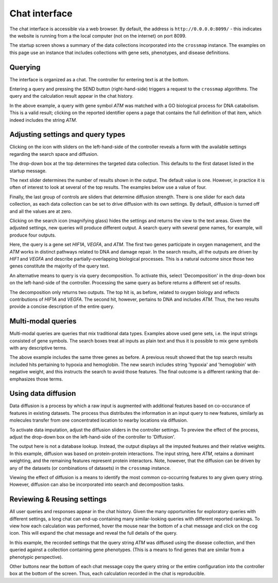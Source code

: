 Chat interface
==============

The chat interface is accessible via a web browser. By default, the address
is ``http://0.0.0.0:8099/`` - this indicates the website is running from a
the local computer (not on the internet) on port 8099.

The startup screen shows a summary of the data collections incorporated into
the ``crossmap`` instance. The examples on this page use an instance
that includes collections with gene sets, phenotypes, and disease definitions.

.. image:: img/datasets.png
   :alt: list of available datasets


Querying
~~~~~~~~

The interface is organized as a chat. The controller for entering text is at
the bottom.

.. image:: img/controller.png
   :alt: chat controller for inputting text

Entering a query and pressing the SEND button (right-hand-side) triggers a
request to the ``crossmap`` algorithms. The query and the calculation result
appear in the chat history.

.. image:: img/basic_transaction.png
   :alt: example of a transaction in the chat history

In the above example, a query with gene symbol *ATM* was matched with a
GO biological process for DNA catabolism. This is a valid result; clicking
on the reported identifier opens a page that contains the full definition of
that item, which indeed includes the string *ATM*.


Adjusting settings and query types
~~~~~~~~~~~~~~~~~~~~~~~~~~~~~~~~~~

Clicking on the icon with sliders on the left-hand-side of the controller
reveals a form with the available settings regarding the search space and
diffusion.

.. image:: img/settings.png
   :alt: settings, including target dataset, number of hits, diffusion

The drop-down box at the top determines the targeted data collection. This
defaults to the first dataset listed in the startup message.

The next slider determines the number of results shown in the output. The
default value is one. However, in practice it is often of interest to
look at several of the top results. The examples below use a value of four.

Finally, the last group of controls are sliders that determine diffusion
strength. There is one slider for each data collection, as each data collection
can be set to drive diffusion with its own settings. By default, diffusion is
turned off and all the values are at zero.

Clicking on the search icon (magnifying glass) hides the settings and returns
the view to the text areas. Given the adjusted settings, new queries will
produce different output. A search query with several gene names, for example,
will produce four outputs.

.. image:: img/basic_search.png
   :alt: example of a search query with three genes

Here, the query is a gene set *HIF1A*, *VEGFA*, and *ATM*. The first two
genes participate in oxygen management, and the *ATM* works in distinct pathways
related to DNA and damage repair. In the search results, all the outputs
are driven by *HIF1* and *VEGFA* and describe partially-overlapping biological
processes. This is a natural outcome since those two genes constitute the
majority of the query text.

An alternative means to query is via query decomposition. To activate this,
select 'Decomposition' in the drop-down box on the left-hand-side of the
controller. Processing the same query as before returns a different set of
results.

.. image:: img/basic_decomposition.png
   :alt: example of a search query with three genes

The decomposition only returns two outputs. The top hit is, as before,
related to oxygen biology and reflects contributions of *HIF1A* and *VEGFA*.
The second hit, however, pertains to DNA and includes *ATM*. Thus, the two
results provide a concise description of the entire query.


Multi-modal queries
~~~~~~~~~~~~~~~~~~~

Multi-modal queries are queries that mix traditional data types. Examples
above used gene sets, i.e. the input strings consisted of gene symbols.
The search boxes treat all inputs as plain text and thus it is possible
to mix gene symbols with any descriptive terms.

.. image:: img/multimodal.png
   :alt: example of a multi-modal search

The above example includes the same three genes as before. A previous result
showed that the top search results included hits pertaining to hypoxia and
hemoglobin. The new search includes string 'hypoxia' and 'hemoglobin' with
negative weight, and this instructs the search to avoid those features. The
final outcome is a different ranking that de-emphasizes those terms.


Using data diffusion
~~~~~~~~~~~~~~~~~~~~

Data diffusion is a process by which a raw input is augmented with
additional features based on co-occurance of features in existing datasets.
The process thus distributes the information in an input query to new
features, similarly as molecules transfer from one concentrated location to
nearby locations via diffusion.

To activate data imputation, adjust the diffusion sliders in the controller
settings. To preview the effect of the process, adjust the drop-down box on the
left-hand-side of the controller to 'Diffusion'.

.. image:: img/diffusion.png
   :alt: example of diffusion process

The output here is not a database lookup. Instead, the output displays all
the imputed features and their relative weights. In this example, diffusion was
based on protein-protein interactions. The input
string, here *ATM*, retains a dominant weighting, and the remaining features
represent protein interactors. Note, however, that the diffusion can be
driven by any of the datasets (or combinations of datasets) in the ``crossmap``
instance.

Viewing the effect of diffusion is a means to identify the most common
co-occurring features to any given query string. However, diffusion can
also be incorporated into search and decomposition tasks.



Reviewing & Reusing settings
~~~~~~~~~~~~~~~~~~~~~~~~~~~~

All user queries and responses appear in the chat history. Given the many
opportunities for exploratory queries with different settings, a long chat
can end-up containing many similar-looking queries with different reported
rankings. To view how each calculation was performed, hover the mouse near the
bottom of a chat message and click on the cog icon. This will expand the chat
message and reveal the full details of the query.

.. image:: img/message_details.png
   :alt: query settings recorded within the chat history

In this example, the recorded settings that the query string *ATM* was
diffused using the disease collection, and then queried against a collection
containing gene phenotypes. (This is a means to find genes that are similar
from a phenotypic perspective).

Other buttons near the bottom of each chat message copy the query
string or the entire configuration into the controller box at the bottom of
the screen. Thus, each calculation recorded in the chat is reproducible.

